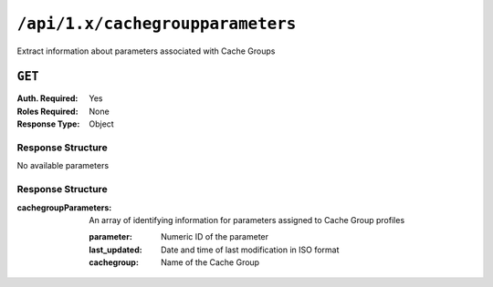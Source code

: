 ..
..
.. Licensed under the Apache License, Version 2.0 (the "License");
.. you may not use this file except in compliance with the License.
.. You may obtain a copy of the License at
..
..     http://www.apache.org/licenses/LICENSE-2.0
..
.. Unless required by applicable law or agreed to in writing, software
.. distributed under the License is distributed on an "AS IS" BASIS,
.. WITHOUT WARRANTIES OR CONDITIONS OF ANY KIND, either express or implied.
.. See the License for the specific language governing permissions and
.. limitations under the License.
..

.. _to-api-cachegroupparameters:

*********************************
``/api/1.x/cachegroupparameters``
*********************************
Extract information about parameters associated with Cache Groups

``GET``
=======
:Auth. Required: Yes
:Roles Required: None
:Response Type:  Object

Response Structure
------------------
No available parameters

Response Structure
------------------
:cachegroupParameters: An array of identifying information for parameters assigned to Cache Group profiles

	:parameter:    Numeric ID of the parameter
	:last_updated: Date and time of last modification in ISO format
	:cachegroup:   Name of the Cache Group

.. code-block:: json
	:caption: Response Example

	{ "response": {
		"cachegroupParameters": [
			{
				"parameter": "379",
				"last_updated": "2013-08-05 18:49:37",
				"cachegroup": "us-ca-sanjose"
			},
			{
				"parameter": "380",
				"last_updated": "2013-08-05 18:49:37",
				"cachegroup": "us-ca-sanjose"
			},
			{
				"parameter": "379",
				"last_updated": "2013-08-05 18:49:37",
				"cachegroup": "us-ma-woburn"
			}
		]
	}}
